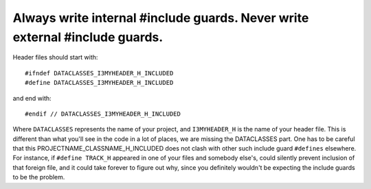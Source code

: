 .. highlight:: cpp

Always write internal #include guards. Never write external #include guards.
----------------------------------------------------------------------------

Header files should start with::

 #ifndef DATACLASSES_I3MYHEADER_H_INCLUDED
 #define DATACLASSES_I3MYHEADER_H_INCLUDED

and end with::

 #endif // DATACLASSES_I3MYHEADER_H_INCLUDED

Where ``DATACLASSES`` represents the name of your project, and ``I3MYHEADER_H``
is the name of your header file.  This is different than what you'll see in the
code in a lot of places, we are missing the DATACLASSES part.  One has to be
careful that this PROJECTNAME_CLASSNAME_H_INCLUDED does not clash with other
such include guard ``#defines`` elsewhere.  For instance, if ``#define
TRACK_H`` appeared in one of your files and somebody else's, could silently
prevent inclusion of that foreign file, and it could take forever to figure out
why, since you definitely wouldn't be expecting the include guards to be the
problem.
